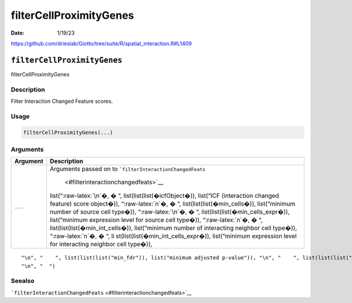 ========================
filterCellProximityGenes
========================

:Date: 1/19/23

https://github.com/drieslab/Giotto/tree/suite/R/spatial_interaction.R#L1409


``filterCellProximityGenes``
============================

filterCellProximityGenes

Description
-----------

Filter Interaction Changed Feature scores.

Usage
-----

.. code:: r

   filterCellProximityGenes(...)

Arguments
---------

+-------------------------------+--------------------------------------+
| Argument                      | Description                          |
+===============================+======================================+
| ``...``                       | Arguments passed on to               |
|                               | ```filterInteractionChangedFeats``   |
|                               |  <#filterinteractionchangedfeats>`__ |
|                               | list(“:raw-latex:`\n`�, � “,         |
|                               | list(list(list(�icfObject�)),        |
|                               | list(“ICF (interaction changed       |
|                               | feature) score object�)),            |
|                               | “:raw-latex:`\n`�, � “,              |
|                               | list(list(list(�min_cells�)),        |
|                               | list(“minimum number of source cell  |
|                               | type�)), “:raw-latex:`\n`�, � “,     |
|                               | list(list(list(�min_cells_expr�)),   |
|                               | list(“minimum expression level for   |
|                               | source cell type�)),                 |
|                               | “:raw-latex:`\n`�, � “,              |
|                               | list(list(list(�min_int_cells�)),    |
|                               | list(“minimum number of interacting  |
|                               | neighbor cell type�)),               |
|                               | “:raw-latex:`\n`�, � “,              |
|                               | li                                   |
|                               | st(list(list(�min_int_cells_expr�)), |
|                               | list(“minimum expression level for   |
|                               | interacting neighbor cell type�)),   |
+-------------------------------+--------------------------------------+

::

   "\n", "    ", list(list(list("min_fdr")), list("minimum adjusted p-value")), "\n", "    ", list(list(list("min_spat_diff")), list("minimum absolute spatial expression difference")), "\n", "    ", list(list(list("min_log2_fc")), list("minimum log2 fold-change")), "\n", "    ", list(list(list("min_zscore")), list("minimum z-score change")), "\n", "    ", list(list(list("zscores_column")), list("calculate z-scores over cell types or genes")), "\n", "    ", list(list(list("direction")), list("differential expression directions to keep")), 
   "\n", "  ")

Seealso
-------

```filterInteractionChangedFeats`` <#filterinteractionchangedfeats>`__
